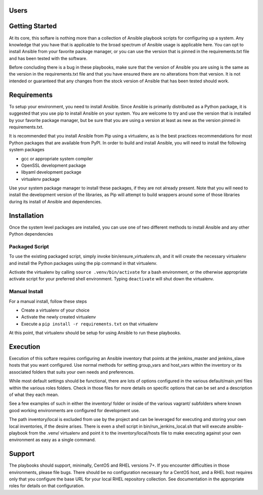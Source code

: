 Users
=====

Getting Started
===============

At its core, this softare is nothing more than a collection of Ansible playbook
scripts for configuring up a system. Any knowledge that you have that is
applicable to the broad spectrum of Ansible usage is applicable here.  You can
opt to install Ansible from your favorite package manager, or you can use the
version that is pinned in the requirements.txt file and has been tested with
the software.

Before concluding there is a bug in these playbooks, make sure that the version
of Ansible you are using is the same as the version in the requirements.txt
file and that you have ensured there are no alterations from that version. It
is not intended or guaranteed that any changes from the stock version of
Ansible that has been tested should work.

Requirements
============

To setup your environment, you need to install Ansible. Since Ansible is
primarily distributed as a Python package, it is suggested that you use pip to
install Ansible on your system. You are welcome to try and use the version that
is installed by your favorite package manager, but be sure that you are using a
version at least as new as the version pinned in requirements.txt.

It is recommended that you install Ansible from Pip using a virtualenv, as is
the best practices recommendations for most Python packages that are available
from PyPI. In order to build and install Ansible, you will need to install the
following system packages

-  gcc or appropriate system compiler
-  OpenSSL development package
-  libyaml development package
-  virtualenv package

Use your system package manager to install these packages, if they are not
already present. Note that you will need to install the development version of
the libraries, as Pip will attempt to build wrappers around some of those
libraries during its install of Ansible and dependencies.

Installation
============

Once the system level packages are installed, you can use one of two different
methods to install Ansible and any other Python dependencies

Packaged Script
---------------

To use the existing packaged script, simply invoke bin/ensure\_virtualenv.sh,
and it will create the necessary virtualenv and install the Python packages
using the pip command in that virtualenv.

Activate the virtualenv by calling ``source .venv/bin/activate`` for a bash
environment, or the otherwise appropriate activate script for your preferred
shell environment. Typing ``deactivate`` will shut down the virtualenv.

Manual Install
--------------

For a manual install, follow these steps

-  Create a virtualenv of your choice
-  Activate the newly created virtualenv
-  Execute a ``pip install -r requirements.txt`` on that virtualenv

At this point, that virtualenv should be setup for using Ansible to run these
playbooks.

Execution
=========

Execution of this softare requires configuring an Ansible inventory that points
at the jenkins\_master and jenkins\_slave hosts that you want configured. Use
normal methods for setting group\_vars and host\_vars within the inventory or
its associated folders that suits your own needs and preferences.

While most default settings should be functional, there are lots of options
configured in the various default/main.yml files within the various roles
folders. Check in those files for more details on specific options that can be
set and a description of what they each mean.

See a few examples of such in either the inventory/ folder or inside of the
various vagrant/ subfolders where known good working environments are
configured for development use.

The path inventory/local is excluded from use by the project and can be
leveraged for executing and storing your own local inventories, if the desire
arises. There is even a shell script in bin/run\_jenkins\_local.sh that will
execute ansible-playbook from the .venv/ virtualenv and point it to the
inventory/local/hosts file to make executing against your own environment as
easy as a single command.

Support
=======

The playbooks should support, minimally, CentOS and RHEL versions 7+.  If you
encounter difficulties in those environments, please file bugs. There should be
no configuration necessary for a CentOS host, and a RHEL host requires only
that you configure the base URL for your local RHEL repository collection. See
documentation in the appropriate roles for details on that configuration.

